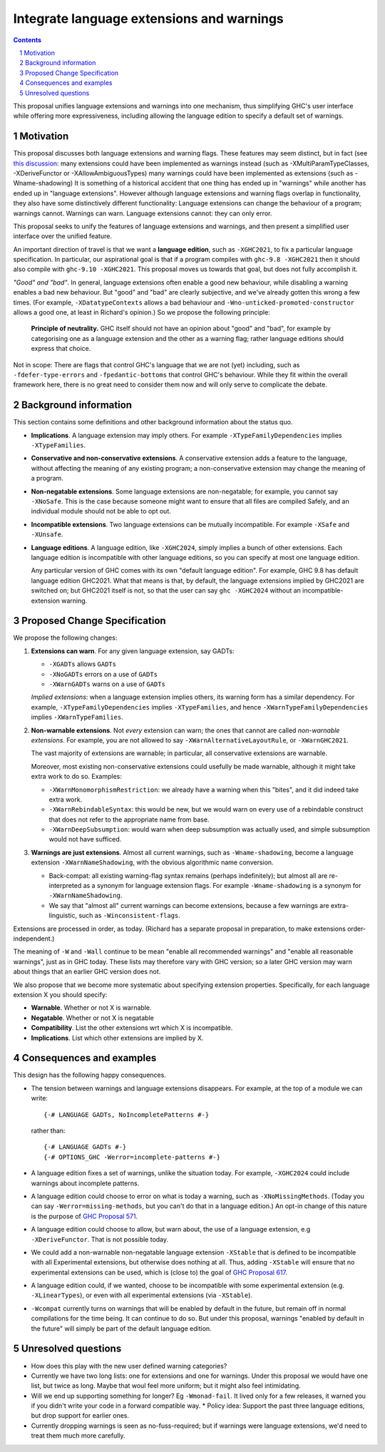 Integrate language extensions and warnings
===========================================

.. author:: Richard Eisenberg and Simon Peyton Jones
.. date-accepted::
.. ticket-url::
.. implemented::
.. highlight:: haskell
.. header::
.. sectnum::
.. contents::



This proposal unifies language extensions and warnings into one mechanism, thus simplifying GHC's user interface while offering more expressiveness, including allowing the language edition to specify a default set of warnings.

Motivation
-------------
This proposal discusses both language extensions and warning flags. These features may seem distinct, but in fact (see `this discussion <https://github.com/ghc-proposals/ghc-proposals/issues/615>`_:
many extensions could have been implemented as warnings instead (such as -XMultiParamTypeClasses, -XDeriveFunctor or -XAllowAmbiguousTypes)
many warnings could have been implemented as extensions (such as -Wname-shadowing)
It is something of a historical accident that one thing has ended up in "warnings" while another has ended up in "language extensions".  However although language extensions and warning flags overlap in functionality, they also have some distinctively different functionality:
Language extensions can change the behaviour of a program; warnings cannot.
Warnings can warn.  Language extensions cannot: they can only error.

This proposal seeks to unify the features of language extensions and warnings, and then present a simplified user interface over the unified feature.

An important direction of travel is that we want a **language edition**, such as ``-XGHC2021``, to fix a particular language specification.
In particular, our aspirational goal is that if a program compiles with ``ghc-9.8 -XGHC2021`` then it should also compile with ``ghc-9.10 -XGHC2021``.  This proposal moves us towards that goal, but does not fully accomplish it.

*"Good" and "bad"*.  In general, language extensions often enable a good new behaviour, while disabling a warning enables a bad new behaviour. But "good" and "bad" are clearly subjective, and we've already gotten this wrong a few times. (For example, ``-XDatatypeContexts`` allows a bad behaviour and ``-Wno-unticked-promoted-constructor`` allows a good one, at least in Richard's opinion.)  So we propose the following principle:

  **Principle of neutrality.**  GHC itself should not have an opinion about "good" and "bad", for example by categorising one as a language extension and the other as a warning flag; rather language editions should express that choice.

Not in scope: There are flags that control GHC's language that we are not (yet) including, such as ``-fdefer-type-errors`` and ``-fpedantic-bottoms`` that control GHC's behaviour. While they fit within the overall framework here, there is no great need to consider them now and will only serve to complicate the debate.



Background information
-----------------------
This section contains some definitions and other background information about the status quo.

* **Implications**.  A language extension may imply others.  For example ``-XTypeFamilyDependencies`` implies ``-XTypeFamilies``.

* **Conservative and non-conservative extensions**.   A conservative extension adds a feature to the language, without affecting the meaning of any existing program; a non-conservative extension may change the meaning of a program.

* **Non-negatable extensions**. Some language extensions are non-negatable; for example, you cannot say ``-XNoSafe``.  This is the case because someone might want to ensure that all files are compiled Safely, and an individual module should not be able to opt out.

* **Incompatible extensions**.  Two language extensions can be mutually incompatible.  For example ``-XSafe`` and ``-XUnsafe``.

* **Language editions**.  A language edition, like ``-XGHC2024``, simply implies a bunch of other extensions.  Each language edition is incompatible with other language editions, so you can specify at most one language edition.

  Any particular version of GHC comes with its own "default language edition". For example, GHC 9.8 has default language edition GHC2021.   What that means is that, by default, the language extensions implied by GHC2021 are switched on; but GHC2021 itself is not, so that the user can say ``ghc -XGHC2024`` without an incompatible-extension warning.


Proposed Change Specification
-----------------------------

We propose the following changes:

1. **Extensions can warn**. For any given language extension, say GADTs:

   * ``-XGADTs`` allows ``GADTs``
   * ``-XNoGADTs`` errors on a use of ``GADTs``
   * ``-XWarnGADTs`` warns on a use of ``GADTs``

   *Implied extensions*: when a language extension implies others, its warning form has a similar dependency.
   For example, ``-XTypeFamilyDependencies`` implies ``-XTypeFamilies``, and hence ``-XWarnTypeFamilyDependencies`` implies ``-XWarnTypeFamilies``.

2. **Non-warnable extensions**.  Not *every* extension can warn; the ones that cannot are
   called *non-warnable extensions*.  For example, you are not allowed to say ``-XWarnAlternativeLayoutRule``, or ``-XWarnGHC2021``.

   The vast majority of extensions are warnable; in particular, all conservative extensions are warnable.

   Moreover, most existing non-conservative extensions could usefully be made warnable, although it might take extra work to do so.  Examples:

   * ``-XWarnMonomorphismRestriction``: we already have a warning when this "bites", and it did indeed take extra work.
   *  ``-XWarnRebindableSyntax``: this would be new, but we would warn on every use of a rebindable construct that does not refer to the appropriate name from base.
   * ``-XWarnDeepSubsumption``: would warn when deep subsumption was actually used, and simple subsumption would not have sufficed.

3. **Warnings are just extensions**. Almost all current warnings, such as ``-Wname-shadowing``, become a language extension ``-XWarnNameShadowing``, with the obvious algorithmic name conversion.

   * Back-compat: all existing warning-flag syntax remains (perhaps indefinitely); but almost all are re-interpreted as a synonym for language extension flags.   For example ``-Wname-shadowing`` is a synonym for ``-XWarnNameShadowing``.
   * We say that "almost all" current warnings can become extensions, because a few warnings are extra-linguistic, such as ``-Winconsistent-flags``.

Extensions are processed in order, as today.  (Richard has a separate proposal in preparation, to make extensions order-independent.)

The meaning of ``-W`` and ``-Wall`` continue to be mean "enable all recommended warnings" and "enable all reasonable warnings", just as in GHC today.
These lists may therefore vary with GHC version; so a later GHC version may warn about things that an earlier GHC version does not.

We also propose that we become more systematic about specifying extension properties. Specifically, for each language extension X you should specify:

* **Warnable**. Whether or not X is warnable.
* **Negatable**. Whether or not X is negatable
* **Compatibility**. List the other extensions wrt which X is incompatible.
* **Implications**.  List which other extensions are implied by X.

Consequences and examples
--------------------------

This design has the following happy consequences.

* The tension between warnings and language extensions disappears.  For example, at the top of a module we can write::

	{-# LANGUAGE GADTs, NoIncompletePatterns #-}

  rather than::

	{-# LANGUAGE GADTs #-}
	{-# OPTIONS_GHC -Werror=incomplete-patterns #-}

* A language edition fixes a set of warnings, unlike the situation today.  For example, ``-XGHC2024`` could include warnings about incomplete patterns.


* A language edition could choose to error on what is today a warning, such as ``-XNoMissingMethods``.   (Today you can say ``-Werror=missing-methods``, but you can't do that in a language edition.)   An opt-in change of this nature is the purpose of `GHC Proposal 571 <https://github.com/ghc-proposals/ghc-proposals/pull/571>`_.

* A language edition could choose to allow, but warn about, the use of a language extension, e.g ``-XDeriveFunctor``.  That is not possible today.

* We could add a non-warnable non-negatable language extension ``-XStable`` that is defined to be incompatible with all Experimental extensions, but otherwise does nothing at all.   Thus, adding ``-XStable`` will ensure that no experimental extensions can be used, which is (close to) the goal of `GHC Proposal 617 <https://github.com/ghc-proposals/ghc-proposals/pull/617>`_.

* A language edition could, if we wanted, choose to be incompatible with some experimental extension (e.g. ``-XLinearTypes``), or even with all experimental extensions (via ``-XStable``).

* ``-Wcompat`` currently turns on warnings that will be enabled by default in the future, but remain off in normal compilations for the time being.  It can continue to do so.  But under this proposal, warnings "enabled by default in the future" will simply be part of the default language edition. 

Unresolved questions
----------------------

* How does this play with the new user defined warning categories?

* Currently we have two long lists: one for extensions and one for warnings.  Under this proposal we would have one list, but twice as long.  Maybe that woul feel more uniform; but it might also feel intimidating.

* Will we end up supporting something for longer?   Eg ``-Wmonad-fail``.  It lived only for a few releases, it warned you if you didn't write your code in a forward compatible way.
  * Policy idea: Support the past three language editions, but drop support for earlier ones.

* Currently dropping warnings is seen as no-fuss-required; but if warnings were language extensions, we'd need to treat them much more carefully.
